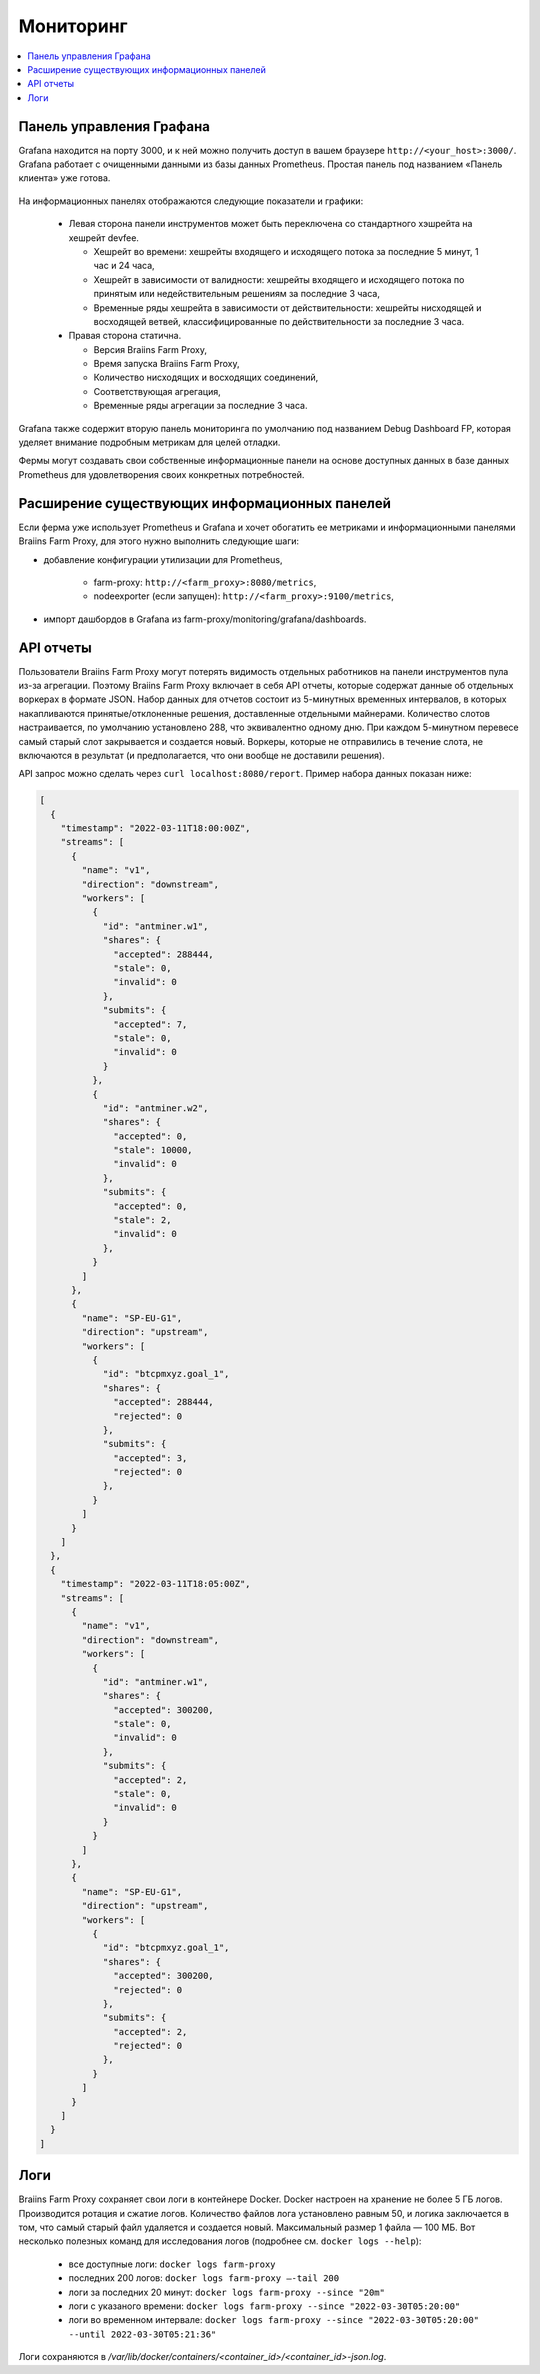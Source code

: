 
.. raw:: html

    <script>
      window.fwSettings={
      'widget_id':77000003511
      };
      !function(){if("function"!=typeof window.FreshworksWidget){var n=function(){n.q.push(arguments)};n.q=[],window.FreshworksWidget=n}}()
    </script>
    <script type='text/javascript' src='https://euc-widget.freshworks.com/widgets/77000003511.js' async defer></script>

##########
Мониторинг
##########

.. contents::
  :local:
  :depth: 2

*************************
Панель управления Графана
*************************

Grafana находится на порту 3000, и к ней можно получить доступ в вашем браузере ``http://<your_host>:3000/``. Grafana работает с очищенными данными из базы данных Prometheus. Простая панель под названием «Панель клиента» уже готова.

  .. |pic6| image:: ../_static/dashboard.png
      :width: 100%
      :alt: Dashboard

  |pic6|

На информационных панелях отображаются следующие показатели и графики:

 * Левая сторона панели инструментов может быть переключена со стандартного хэшрейта на хешрейт devfee.

   * Хешрейт во времени: хешрейты входящего и исходящего потока за последние 5 минут, 1 час и 24 часа,
   * Хешрейт в зависимости от валидности: хешрейты входящего и исходящего потока по принятым или недействительным решениям за последние 3 часа,
   * Временные ряды хешрейта в зависимости от действительности: хешрейты нисходящей и восходящей ветвей, классифицированные по действительности за последние 3 часа.

 * Правая сторона статична.

   * Версия Braiins Farm Proxy,
   * Время запуска Braiins Farm Proxy,
   * Количество нисходящих и восходящих соединений,
   * Соответствующая агрегация,
   * Временные ряды агрегации за последние 3 часа.

Grafana также содержит вторую панель мониторинга по умолчанию под названием Debug Dashboard FP, которая уделяет внимание подробным метрикам для целей отладки.

Фермы могут создавать свои собственные информационные панели на основе доступных данных в базе данных Prometheus для удовлетворения своих конкретных потребностей.

**********************************************
Расширение существующих информационных панелей
**********************************************

Если ферма уже использует Prometheus и Grafana и хочет обогатить ее метриками и информационными панелями Braiins Farm Proxy, для этого нужно выполнить следующие шаги:

* добавление конфигурации утилизации для Prometheus,

   * farm-proxy: ``http://<farm_proxy>:8080/metrics``,
   * nodeexporter (если запущен): ``http://<farm_proxy>:9100/metrics``,
* импорт дашбордов в Grafana из farm-proxy/monitoring/grafana/dashboards.

**********
API отчеты
**********

Пользователи Braiins Farm Proxy могут потерять видимость отдельных работников на панели инструментов пула из-за агрегации. Поэтому Braiins Farm Proxy включает в себя API отчеты, которые содержат данные об отдельных воркерах в формате JSON. Набор данных для отчетов состоит из 5-минутных временных интервалов, в которых накапливаются принятые/отклоненные решения, доставленные отдельными майнерами. Количество слотов настраивается, по умолчанию установлено 288, что эквивалентно одному дню. При каждом 5-минутном перевесе самый старый слот закрывается и создается новый. Воркеры, которые не отправились в течение слота, не включаются в результат (и предполагается, что они вообще не доставили решения).

API запрос можно сделать через ``curl localhost:8080/report``. Пример набора данных показан ниже:

.. code-block:: json

      [
        {
          "timestamp": "2022-03-11T18:00:00Z",
          "streams": [
            {
              "name": "v1",
              "direction": "downstream",
              "workers": [
                {
                  "id": "antminer.w1",
                  "shares": {
                    "accepted": 288444,
                    "stale": 0,
                    "invalid": 0
                  },
                  "submits": {
                    "accepted": 7,
                    "stale": 0,
                    "invalid": 0
                  }
                },
                {
                  "id": "antminer.w2",
                  "shares": {
                    "accepted": 0,
                    "stale": 10000,
                    "invalid": 0
                  },
                  "submits": {
                    "accepted": 0,
                    "stale": 2,
                    "invalid": 0
                  },
                }
              ]
            },
            {
              "name": "SP-EU-G1",
              "direction": "upstream",
              "workers": [
                {
                  "id": "btcpmxyz.goal_1",
                  "shares": {
                    "accepted": 288444,
                    "rejected": 0
                  },
                  "submits": {
                    "accepted": 3,
                    "rejected": 0
                  },
                }
              ]
            }
          ]
        },
        {
          "timestamp": "2022-03-11T18:05:00Z",
          "streams": [
            {
              "name": "v1",
              "direction": "downstream",
              "workers": [
                {
                  "id": "antminer.w1",
                  "shares": {
                    "accepted": 300200,
                    "stale": 0,
                    "invalid": 0
                  },
                  "submits": {
                    "accepted": 2,
                    "stale": 0,
                    "invalid": 0
                  }
                }
              ]
            },
            {
              "name": "SP-EU-G1",
              "direction": "upstream",
              "workers": [
                {
                  "id": "btcpmxyz.goal_1",
                  "shares": {
                    "accepted": 300200,
                    "rejected": 0
                  },
                  "submits": {
                    "accepted": 2,
                    "rejected": 0
                  },
                }
              ]
            }
          ]
        }
      ]

****
Логи
****

Braiins Farm Proxy сохраняет свои логи в контейнере Docker. Docker настроен на хранение не более 5 ГБ логов. Производится ротация и сжатие логов. Количество файлов лога установлено равным 50, и логика заключается в том, что самый старый файл удаляется и создается новый. Максимальный размер 1 файла — 100 МБ. Вот несколько полезных команд для исследования логов (подробнее см. ``docker logs --help``):

 * все доступные логи: ``docker logs farm-proxy``
 * последних 200 логов: ``docker logs farm-proxy –-tail 200``
 * логи за последних 20 минут: ``docker logs farm-proxy --since "20m"``
 * логи с указаного времени: ``docker logs farm-proxy --since "2022-03-30T05:20:00"``
 * логи во временном интервале: ``docker logs farm-proxy --since "2022-03-30T05:20:00" --until 2022-03-30T05:21:36"``

Логи сохраняются в */var/lib/docker/containers/<container_id>/<container_id>-json.log*.
